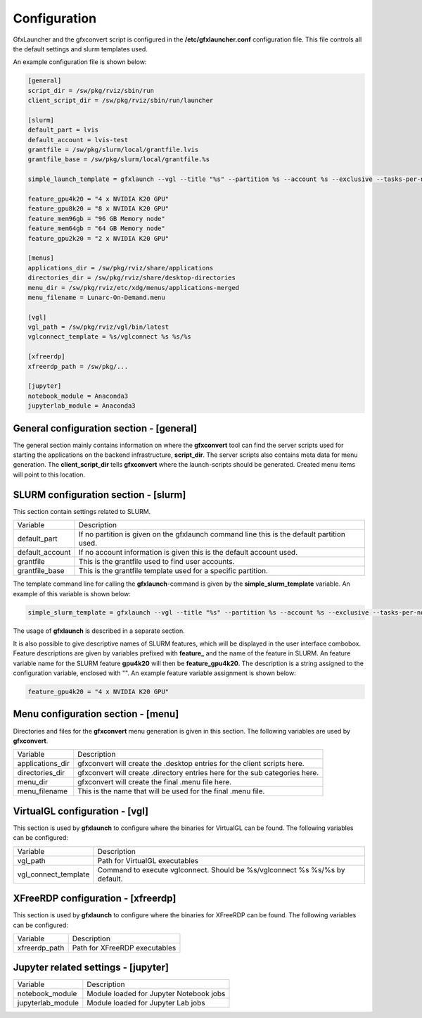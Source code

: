 Configuration
=============

GfxLauncher and the gfxconvert script is configured in the **/etc/gfxlauncher.conf** configuration file. This file controls all the default settings and slurm templates used.

An example configuration file is shown below:

.. code-block:: ini

    [general]
    script_dir = /sw/pkg/rviz/sbin/run
    client_script_dir = /sw/pkg/rviz/sbin/run/launcher

    [slurm]
    default_part = lvis
    default_account = lvis-test
    grantfile = /sw/pkg/slurm/local/grantfile.lvis
    grantfile_base = /sw/pkg/slurm/local/grantfile.%s

    simple_launch_template = gfxlaunch --vgl --title "%s" --partition %s --account %s --exclusive --tasks-per-node=-1 --cmd %s --simplified
    
    feature_gpu4k20 = "4 x NVIDIA K20 GPU"
    feature_gpu8k20 = "8 x NVIDIA K20 GPU"
    feature_mem96gb = "96 GB Memory node"
    feature_mem64gb = "64 GB Memory node"
    feature_gpu2k20 = "2 x NVIDIA K20 GPU"

    [menus]
    applications_dir = /sw/pkg/rviz/share/applications
    directories_dir = /sw/pkg/rviz/share/desktop-directories
    menu_dir = /sw/pkg/rviz/etc/xdg/menus/applications-merged
    menu_filename = Lunarc-On-Demand.menu

    [vgl]
    vgl_path = /sw/pkg/rviz/vgl/bin/latest
    vglconnect_template = %s/vglconnect %s %s/%s

    [xfreerdp]
    xfreerdp_path = /sw/pkg/...

    [jupyter]
    notebook_module = Anaconda3
    jupyterlab_module = Anaconda3

General configuration section - [general]
-----------------------------------------

The general section mainly contains information on where the **gfxconvert** tool can find the server scripts used for starting the applications on the backend infrastructure, **script_dir**. The server scripts also contains meta data for menu generation. The **client_script_dir** tells **gfxconvert** where the launch-scripts should be generated. Created menu items will point to this location.

SLURM configuration section - [slurm]
-------------------------------------

This section contain settings related to SLURM.

+-----------------+--------------------------------------------------------------------------------------------+
| Variable        | Description                                                                                |
+-----------------+--------------------------------------------------------------------------------------------+
| default_part    | If no partition is given on the gfxlaunch command line this is the default partition used. |
+-----------------+--------------------------------------------------------------------------------------------+
| default_account | If no account information is given this is the default account used.                       |
+-----------------+--------------------------------------------------------------------------------------------+
| grantfile       | This is the grantfile used to find user accounts.                                          |
+-----------------+--------------------------------------------------------------------------------------------+
| grantfile_base  | This is the grantfile template used for a specific partition.                              |
+-----------------+--------------------------------------------------------------------------------------------+

The template command line for calling the **gfxlaunch**-command is given by the **simple_slurm_template** variable. An example of this variable is shown below:

.. code-block:: bash

    simple_slurm_template = gfxlaunch --vgl --title "%s" --partition %s --account %s --exclusive --tasks-per-node=-1 --cmd %s --simplified

The usage of **gfxlaunch** is described in a separate section.

It is also possible to give descriptive names of SLURM features, which will be displayed in the user interface combobox. Feature descriptions are given by variables prefixed with **feature_** and the name of the feature in SLURM. An feature variable name for the SLURM feature **gpu4k20** will then be **feature_gpu4k20**. The description is a string assigned to the configuration variable, enclosed with "". An example feature variable assignment is shown below:

.. code-block:: ini

    feature_gpu4k20 = "4 x NVIDIA K20 GPU"

Menu configuration section - [menu]
-----------------------------------

Directories and files for the **gfxconvert** menu generation is given in this section. The following variables are used by **gfxconvert**.

+------------------+-----------------------------------------------------------------------------+
| Variable         | Description                                                                 |
+------------------+-----------------------------------------------------------------------------+
| applications_dir | gfxconvert will create the .desktop entries for the client scripts here.    |
+------------------+-----------------------------------------------------------------------------+
| directories_dir  | gfxconvert will create .directory entries here for the sub categories here. |
+------------------+-----------------------------------------------------------------------------+
| menu_dir         | gfxconvert will create the final .menu file here.                           |
+------------------+-----------------------------------------------------------------------------+
| menu_filename    | This is the name that will be used for the final .menu file.                |
+------------------+-----------------------------------------------------------------------------+

VirtualGL configuration - [vgl]
-------------------------------

This section is used by **gfxlaunch** to configure where the binaries for VirtualGL can be found. The following variables can be configured:

+----------------------+-----------------------------------------------------------------------------+
| Variable             | Description                                                                 |
+----------------------+-----------------------------------------------------------------------------+
| vgl_path             | Path for VirtualGL executables                                              |
+----------------------+-----------------------------------------------------------------------------+
| vgl_connect_template | Command to execute vglconnect. Should be %s/vglconnect %s %s/%s by default. |
+----------------------+-----------------------------------------------------------------------------+

XFreeRDP configuration - [xfreerdp]
-----------------------------------

This section is used by **gfxlaunch** to configure where the binaries for XFreeRDP can be found. The following variables can be configured:

+----------------------+-----------------------------------------------------------------------------+
| Variable             | Description                                                                 |
+----------------------+-----------------------------------------------------------------------------+
| xfreerdp_path        | Path for XFreeRDP executables                                               |
+----------------------+-----------------------------------------------------------------------------+

Jupyter related settings - [jupyter]
------------------------------------

+----------------------+-----------------------------------------------------------------------------+
| Variable             | Description                                                                 |
+----------------------+-----------------------------------------------------------------------------+
| notebook_module      | Module loaded for Jupyter Notebook jobs                                     |
+----------------------+-----------------------------------------------------------------------------+
| jupyterlab_module    | Module loaded for Jupyter Lab jobs                                          |
+----------------------+-----------------------------------------------------------------------------+

